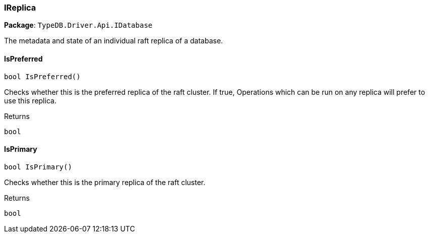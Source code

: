 [#_IReplica]
=== IReplica

*Package*: `TypeDB.Driver.Api.IDatabase`



The metadata and state of an individual raft replica of a database.

// tag::methods[]
[#_bool_TypeDB_Driver_Api_IDatabase_IReplica_IsPreferred___]
==== IsPreferred

[source,csharp]
----
bool IsPreferred()
----



Checks whether this is the preferred replica of the raft cluster. If true, Operations which can be run on any replica will prefer to use this replica.

[caption=""]
.Returns
`bool`

[#_bool_TypeDB_Driver_Api_IDatabase_IReplica_IsPrimary___]
==== IsPrimary

[source,csharp]
----
bool IsPrimary()
----



Checks whether this is the primary replica of the raft cluster.

[caption=""]
.Returns
`bool`

// end::methods[]

